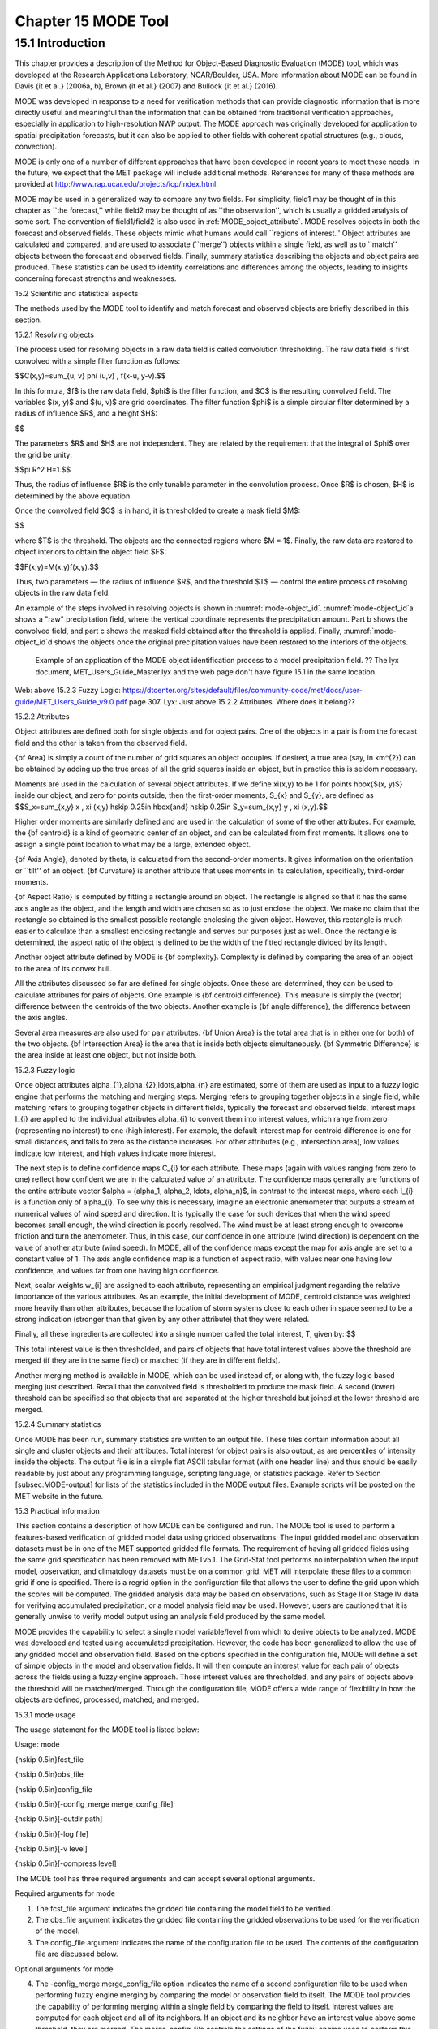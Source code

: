 .. _mode:

Chapter 15 MODE Tool
====================

15.1 Introduction
_________________

This chapter provides a description of the Method for Object-Based Diagnostic Evaluation (MODE) tool, which was developed at the Research Applications Laboratory, NCAR/Boulder, USA. More information about MODE can be found in Davis {\it et al.} (2006a, b), Brown {\it et al.} (2007) and Bullock {\it et al.} (2016). 

MODE was developed in response to a need for verification methods that can provide diagnostic information that is more directly useful and meaningful than the information that can be obtained from traditional verification approaches, especially in application to high-resolution NWP output. The MODE approach was originally developed for application to spatial precipitation forecasts, but it can also be applied to other fields with coherent spatial structures (e.g., clouds, convection).

MODE is only one of a number of different approaches that have been developed in recent years to meet these needs. In the future, we expect that the MET package will include additional methods. References for many of these methods are provided at http://www.rap.ucar.edu/projects/icp/index.html.

MODE may be used in a generalized way to compare any two fields. For simplicity, field1 may be thought of in this chapter as ``the forecast,'' while field2 may be thought of as ``the observation'', which is usually a gridded analysis of some sort. The convention of field1/field2 is also used in :ref:`MODE_object_attribute`. MODE resolves objects in both the forecast and observed fields. These objects mimic what humans would call ``regions of interest.'' Object attributes are calculated and compared, and are used to associate (``merge'') objects within a single field, as well as to ``match'' objects between the forecast and observed fields. Finally, summary statistics describing the objects and object pairs are produced. These statistics can be used to identify correlations and differences among the objects, leading to insights concerning forecast strengths and weaknesses.

15.2 Scientific and statistical aspects

The methods used by the MODE tool to identify and match forecast and observed objects are briefly described in this section. 

15.2.1 Resolving objects

The process used for resolving objects in a raw data field is called convolution thresholding. The raw data field is first convolved with a simple filter function as follows:

$$C(x,y)=\sum_{u, v} \phi (u,v) \, f(x-u, y-v).$$

In this formula, $f$ is the raw data field, $\phi$ is the filter function, and $C$ is the resulting convolved field. The variables $(x, y)$ and $(u, v)$ are grid coordinates. The filter function $\phi$ is a simple circular filter determined by a radius of influence $R$, and a height $H$:

$$

The parameters $R$ and $H$ are not independent. They are related by the requirement that the integral of $\phi$ over the grid be unity: 

$$\pi R^2 H=1.$$

Thus, the radius of influence $R$ is the only tunable parameter in the convolution process. Once $R$ is chosen, $H$ is determined by the above equation.

Once the convolved field $C$ is in hand, it is thresholded to create a mask field $M$:

$$

where $T$ is the threshold. The objects are the connected regions where $M = 1$. Finally, the raw data are restored to object interiors to obtain the object field $F$:

$$F(x,y)=M(x,y)f(x,y).$$

Thus, two parameters — the radius of influence $R$, and the threshold $T$ — control the entire process of resolving objects in the raw data field.

An example of the steps involved in resolving objects is shown in :numref:`mode-object_id`. :numref:`mode-object_id`a shows a "raw" precipitation field, where the vertical coordinate represents the precipitation amount. Part b shows the convolved field, and part c shows the masked field obtained after the threshold is applied. Finally, :numref:`mode-object_id`d shows the objects once the original precipitation values have been restored to the interiors of the objects.

.. _mode-object_id

.. figure:: figure/mode-object_id.png

   Example of an application of the MODE object identification process to a model precipitation field.  ?? The lyx document, MET_Users_Guide_Master.lyx and the web page don't have figure 15.1 in the same location.
Web: above 15.2.3 Fuzzy Logic: https://dtcenter.org/sites/default/files/community-code/met/docs/user-guide/MET_Users_Guide_v9.0.pdf page 307.
Lyx: Just above 15.2.2 Attributes.  Where does it belong??


15.2.2 Attributes

Object attributes are defined both for single objects and for object pairs. One of the objects in a pair is from the forecast field and the other is taken from the observed field. 

{\bf Area} is simply a count of the number of grid squares an object occupies. If desired, a true area (say, in km^{2}) can be obtained by adding up the true areas of all the grid squares inside an object, but in practice this is seldom necessary.

Moments are used in the calculation of several object attributes. If we define \xi(x,y) to be 1 for points \hbox{$(x, y)$} inside our object, and zero for points outside, then the first-order moments, S_{x} and S_{y}, are defined as $$S_x=\sum_{x,y} x \, \xi (x,y) \hskip 0.25in \hbox{and} \hskip 0.25in S_y=\sum_{x,y} y \, \xi (x,y).$$

Higher order moments are similarly defined and are used in the calculation of some of the other attributes. For example, the {\bf centroid} is a kind of geometric center of an object, and can be calculated from first moments. It allows one to assign a single point location to what may be a large, extended object. 

{\bf Axis Angle}, denoted by \theta, is calculated from the second-order moments. It gives information on the orientation or ``tilt'' of an object. {\bf Curvature} is another attribute that uses moments in its calculation, specifically, third-order moments.

{\bf Aspect Ratio} is computed by fitting a rectangle around an object. The rectangle is aligned so that it has the same axis angle as the object, and the length and width are chosen so as to just enclose the object. We make no claim that the rectangle so obtained is the smallest possible rectangle enclosing the given object. However, this rectangle is much easier to calculate than a smallest enclosing rectangle and serves our purposes just as well. Once the rectangle is determined, the aspect ratio of the object is defined to be the width of the fitted rectangle divided by its length.

Another object attribute defined by MODE is {\bf complexity}. Complexity is defined by comparing the area of an object to the area of its convex hull.

All the attributes discussed so far are defined for single objects. Once these are determined, they can be used to calculate attributes for pairs of objects. One example is {\bf centroid difference}. This measure is simply the (vector) difference between the centroids of the two objects. Another example is {\bf angle difference}, the difference between the axis angles.

Several area measures are also used for pair attributes. {\bf Union Area} is the total area that is in either one (or both) of the two objects. {\bf Intersection Area} is the area that is inside both objects simultaneously. {\bf Symmetric Difference} is the area inside at least one object, but not inside both.

15.2.3 Fuzzy logic

Once object attributes \alpha_{1},\alpha_{2},\ldots,\alpha_{n} are estimated, some of them are used as input to a fuzzy logic engine that performs the matching and merging steps. Merging refers to grouping together objects in a single field, while matching refers to grouping together objects in different fields, typically the forecast and observed fields. Interest maps I_{i} are applied to the individual attributes \alpha_{i} to convert them into interest values, which range from zero (representing no interest) to one (high interest). For example, the default interest map for centroid difference is one for small distances, and falls to zero as the distance increases. For other attributes (e.g., intersection area), low values indicate low interest, and high values indicate more interest.

The next step is to define confidence maps C_{i} for each attribute. These maps (again with values ranging from zero to one) reflect how confident we are in the calculated value of an attribute. The confidence maps generally are functions of the entire attribute vector $\alpha = (\alpha_1, \alpha_2, \ldots, \alpha_n)$, in contrast to the interest maps, where each I_{i} is a function only of \alpha_{i}. To see why this is necessary, imagine an electronic anemometer that outputs a stream of numerical values of wind speed and direction. It is typically the case for such devices that when the wind speed becomes small enough, the wind direction is poorly resolved. The wind must be at least strong enough to overcome friction and turn the anemometer. Thus, in this case, our confidence in one attribute (wind direction) is dependent on the value of another attribute (wind speed). In MODE, all of the confidence maps except the map for axis angle are set to a constant value of 1. The axis angle confidence map is a function of aspect ratio, with values near one having low confidence, and values far from one having high confidence.

Next, scalar weights w_{i} are assigned to each attribute, representing an empirical judgment regarding the relative importance of the various attributes. As an example, the initial development of MODE, centroid distance was weighted more heavily than other attributes, because the location of storm systems close to each other in space seemed to be a strong indication (stronger than that given by any other attribute) that they were related.

Finally, all these ingredients are collected into a single number called the total interest, T, given by: $$

This total interest value is then thresholded, and pairs of objects that have total interest values above the threshold are merged (if they are in the same field) or matched (if they are in different fields).

Another merging method is available in MODE, which can be used instead of, or along with, the fuzzy logic based merging just described. Recall that the convolved field is thresholded to produce the mask field. A second (lower) threshold can be specified so that objects that are separated at the higher threshold but joined at the lower threshold are merged.

15.2.4 Summary statistics

Once MODE has been run, summary statistics are written to an output file. These files contain information about all single and cluster objects and their attributes. Total interest for object pairs is also output, as are percentiles of intensity inside the objects. The output file is in a simple flat ASCII tabular format (with one header line) and thus should be easily readable by just about any programming language, scripting language, or statistics package. Refer to Section [subsec:MODE-output] for lists of the statistics included in the MODE output files. Example scripts will be posted on the MET website in the future.

15.3 Practical information

This section contains a description of how MODE can be configured and run. The MODE tool is used to perform a features-based verification of gridded model data using gridded observations. The input gridded model and observation datasets must be in one of the MET supported gridded file formats. The requirement of having all gridded fields using the same grid specification has been removed with METv5.1. The Grid-Stat tool performs no interpolation when the input model, observation, and climatology datasets must be on a common grid. MET will interpolate these files to a common grid if one is specified. There is a regrid option in the configuration file that allows the user to define the grid upon which the scores will be computed. The gridded analysis data may be based on observations, such as Stage II or Stage IV data for verifying accumulated precipitation, or a model analysis field may be used. However, users are cautioned that it is generally unwise to verify model output using an analysis field produced by the same model.

MODE provides the capability to select a single model variable/level from which to derive objects to be analyzed. MODE was developed and tested using accumulated precipitation. However, the code has been generalized to allow the use of any gridded model and observation field. Based on the options specified in the configuration file, MODE will define a set of simple objects in the model and observation fields. It will then compute an interest value for each pair of objects across the fields using a fuzzy engine approach. Those interest values are thresholded, and any pairs of objects above the threshold will be matched/merged. Through the configuration file, MODE offers a wide range of flexibility in how the objects are defined, processed, matched, and merged.

15.3.1 mode usage

The usage statement for the MODE tool is listed below:

Usage: mode

{\hskip 0.5in}fcst_file

{\hskip 0.5in}obs_file

{\hskip 0.5in}config_file

{\hskip 0.5in}[-config_merge merge_config_file]

{\hskip 0.5in}[-outdir path]

{\hskip 0.5in}[-log file]

{\hskip 0.5in}[-v level]

{\hskip 0.5in}[-compress level]

The MODE tool has three required arguments and can accept several optional arguments.

Required arguments for mode

1. The fcst_file argument indicates the gridded file containing the model field to be verified.

2. The obs_file argument indicates the gridded file containing the gridded observations to be used for the verification of the model.

3. The config_file argument indicates the name of the configuration file to be used. The contents of the configuration file are discussed below.

Optional arguments for mode

4. The -config_merge merge_config_file option indicates the name of a second configuration file to be used when performing fuzzy engine merging by comparing the model or observation field to itself. The MODE tool provides the capability of performing merging within a single field by comparing the field to itself. Interest values are computed for each object and all of its neighbors. If an object and its neighbor have an interest value above some threshold, they are merged. The merge_config_file controls the settings of the fuzzy engine used to perform this merging step. If a merge_config_file is not provided, the configuration specified by the config_file in the previous argument will be used.

5. The -outdir path option indicates the directory where output files should be written.

6. The -log file option directs output and errors to the specified log file. All messages will be written to that file as well as standard out and error. Thus, users can save the messages without having to redirect the output on the command line. The default behavior is no log file. 

7. The -v level option indicates the desired level of verbosity. The contents of ``level'' will override the default setting of 2. Setting the verbosity to 0 will make the tool run with no log messages, while increasing the verbosity above 1 will increase the amount of logging.

8. The -compress level option indicates the desired level of compression (deflate level) for NetCDF variables. The valid level is between 0 and 9. The value of “level” will override the default setting of 0 from the configuration file or the environment variable MET_NC_COMPRESS. Setting the compression level to 0 will make no compression for the NetCDF output. Lower number is for fast compression and higher number is for better compression.

An example of the MODE calling sequence is listed below:

Example 1:

mode sample_fcst.grb \

sample_obs.grb \

MODEConfig_grb

In Example 1, the MODE tool will verify the model data in the sample_fcst.grb GRIB file using the observations in the sample_obs.grb GRIB file applying the configuration options specified in the MODEConfig_grb file.

A second example of the MODE calling sequence is presented below:

Example 2:

mode sample_fcst.nc \

sample_obs.nc \

MODEConfig_nc

In Example 2, the MODE tool will verify the model data in the sample_fcst.nc NetCDF output of pcp_combine using the observations in the sample_obs.nc NetCDF output of pcp_combine, using the configuration options specified in the MODEConfig_nc file. Since the model and observation files contain only a single field of accumulated precipitation, the MODEConfig_nc file should specify that accumulated precipitation be verified.

15.3.2 mode configuration file

The default configuration file for the MODE tool, MODEConfig_default, can be found in the installed share/met/config directory. Another version of the configuration file is provided in scripts/config. We encourage users to make a copy of the configuration files prior to modifying their contents. Descriptions of MODEConfig_default and the required variables for any MODE configuration file are also provided below. While the configuration file contains many entries, most users will only need to change a few for their use. Specific options are described in the following subsections.

Note that environment variables may be used when editing configuration files, as described in Section [subsec:pb2nc-configuration-file] for the PB2NC tool.



model          = "WRF";

desc           = "NA";

obtype         = "ANALYS";

regrid         = { ... }

met_data_dir   = "MET_BASE";

output_prefix  = "";

version        = "VN.N";

The configuration options listed above are common to many MET tools and are described in Section [subsec:IO_General-MET-Config-Options].



grid_res = 4;

The grid_res entry is the nominal spacing for each grid square in kilometers. This entry is not used directly in the code, but subsequent entries in the configuration file are defined in terms of it. Therefore, setting this appropriately will help ensure that appropriate default values are used for these entries.



quilt = FALSE;

The quilt entry indicates whether all permutations of convolution radii and thresholds should be run.

• If FALSE, the number of forecast and observation convolution radii and thresholds must all match. One configuration of MODE will be run for each group of settings in those lists.

• If TRUE, the number of forecast and observation convolution radii must match and the number of forecast and observation convolution thresholds must match. For N radii and M thresholds, NxM configurations of MODE will be run.



fcst = {

   field = {

      name = "APCP";

      level = "A03";

   }

   censor_thresh      = [];

   censor_val         = [];

   conv_radius        = 60.0/grid_res; // in grid squares

   conv_thresh        = >=5.0;

   vld_thresh         = 0.5;

   filter_attr_name   = [];

   filter_attr_thresh = [];

   merge_thresh       = >=1.25;

   merge_flag         = THRESH;

}

obs = fcst; 

The field entries in the forecast and observation dictionaries specify the model and observation variables and level to be compared. See a more complete description of them in Section [subsec:IO_General-MET-Config-Options]. In the above example, the forecast settings are copied into the observation dictionary using obs = fcst;.

The censor_thresh and censor_val entries are used to censor the raw data as described in Section [subsec:IO_General-MET-Config-Options]. Their functionality replaces the raw_thresh entry, which is deprecated in met-6.1. Prior to defining objects, it is recommended that the raw fields should be made to look similar to each other. For example, if the model only predicts values for a variable above some threshold, the observations should be thresholded at that same level. The censor thresholds can be specified using symbols. By default, no censor thresholding is applied.

The conv_radius entry defines the radius of the circular convolution applied to smooth the raw fields. The radii are specified in terms of grid units. The default convolution radii are defined in terms of the previously defined grid_res entry. Multiple convolution radii may be specified as an array (e.g. conv_radius = [ 5, 10, 15 ];).

The conv_thresh entry specifies the threshold values to be applied to the convolved field to define objects. By default, objects are defined using a convolution threshold of 5.0. Multiple convolution thresholds may be specified as an array (e.g. conv_thresh = [ >=5.0, >=10.0, >=15.0 ];).

Multiple convolution radii and thresholds and processed using the logic defined by the quilt entry.

The vld_thresh entry must be set between 0 and 1. When performing the circular convolution step if the proportion of bad data values in the convolution area is greater than or equal to this threshold, the resulting convolved value will be bad data. If the proportion is less than this threshold, the convolution will be performed on only the valid data. By default, the vld_thresh is set to 0.5.

The filter_attr_name and filter_attr_thresh entries are arrays of the same length which specify object filtering criteria. By default, no object filtering criteria is defined.

The filter_attr_name entry is an array of strings specifying the MODE output header column names for the object attributes of interest, such as AREA, LENGTH, WIDTH, and INTENSITY_50. In addition, ASPECT_RATIO specifies the aspect ratio (width/length), INTENSITY_101 specifies the mean intensity value, and INTENSITY_102 specifies the sum of the intensity values.

The filter_attr_thresh entry is an array of thresholds for these object attributes. Any simple objects not meeting all of the filtering criteria are discarded.

Note that the area_thresh and inten_perc_thresh entries from earlier versions of MODE are replaced by these options and are now deprecated. 

The merge_thresh entry is used to define larger objects for use in merging the original objects. It defines the threshold value used in the double thresholding merging technique. Note that in order to use this merging technique, it must be requested for both the forecast and observation fields. These thresholds should be chosen to define larger objects that fully contain the originally defined objects. For example, for objects defined as >=5.0, a merge threshold of >=2.5 will define larger objects that fully contain the original objects. Any two original objects contained within the same larger object will be merged. By default, the merge thresholds are set to be greater than or equal to 1.25. Multiple merge thresholds may be specified as an array (e.g. merge_thresh = [ >=1.0, >=2.0, >=3.0 ];). The number of merge_thresh entries must match the number of conv_thresh entries.

The merge_flag entry controls what type of merging techniques will be applied to the objects defined in each field. 

• NONE indicates that no merging should be applied. 

• THRESH indicates that the double thresholding merging technique should be applied. 

• ENGINE indicates that objects in each field should be merged by comparing the objects to themselves using a fuzzy engine approach. 

• BOTH indicates that both techniques should be used. 

By default, the double thresholding merging technique is applied.



mask_missing_flag = NONE;

The mask_missing_flag entry specifies how missing data in the raw model and observation fields will be treated. 

• NONE indicates no additional processing is to be done. 

• FCST indicates missing data in the observation field should be used to mask the forecast field. 

• OBS indicates missing data in the forecast field should be used to mask the observation field. 

• BOTH indicates masking should be performed in both directions (i.e., mask the forecast field with the observation field and vice-versa).

Prior to defining objects, it is recommended that the raw fields be made to look similar to each other by assigning a value of BOTH to this parameter. However, by default no masking is performed.



match_flag = MERGE_BOTH;

The match_flag entry controls how matching will be performed when comparing objects from the forecast field to objects from the observation field. An interest value is computed for each possible pair of forecast/observation objects. The interest values are then thresholded to define which objects match. If two objects in one field happen to match the same object in the other field, then those two objects could be merged. The match_flag entry controls what type of merging is allowed in this context. 

• NONE indicates that no matching should be performed between the fields at all. 

• MERGE_BOTH indicates that additional merging is allowed in both fields. 

• MERGE_FCST indicates that additional merging is allowed only in the forecast field. 

• NO_MERGE indicates that no additional merging is allowed in either field, meaning that each object will match at most one object in the other field. 

By default, additional merging is allowed in both fields.



max_centroid_dist = 800/grid_res;

Computing the attributes for all possible pairs of objects can take some time depending on the numbers of objects. The max_centroid_dist entry is used to specify how far apart objects should be in order to conclude that they have no chance of matching. No pairwise attributes are computed for pairs of objects whose centroids are farther away than this distance, defined in terms of grid units. Setting this entry to a reasonable value will improve the execution time of the MODE tool. By default, the maximum centroid distance is defined in terms of the previously defined grid_res entry.



mask = {

   grid = "";

   grid_flag = NONE; // Apply to NONE, FCST, OBS, or BOTH

   poly = "";

   poly_flag = NONE; // Apply to NONE, FCST, OBS, or BOTH

}

Defining a grid and poly masking region is described in Section [subsec:IO_General-MET-Config-Options]. Applying a masking region when running MODE sets all grid points falling outside of that region to missing data, effectively limiting the area of which objects should be defined.

The grid_flag and poly_flag entries specify how the grid and polyline masking should be applied:

• NONE indicates that the masking grid should not be applied. 

• FCST indicates that the masking grid should be applied to the forecast field. 

• OBS indicates that the masking grid should be applied to the observation field. 

• BOTH indicates that the masking grid should be applied to both fields. 

By default, no masking grid or polyline is applied.



weight = {

   centroid_dist    = 2.0;

   boundary_dist    = 4.0;

   convex_hull_dist = 0.0;

   angle_diff       = 1.0;

   aspect_diff      = 0.0;

   area_ratio       = 1.0;

   int_area_ratio   = 2.0;

   curvature_ratio  = 0.0;

   complexity_ratio = 0.0;

   inten_perc_ratio = 0.0;

   inten_perc_value = 50;

} 

The weight entries listed above control how much weight is assigned to each pairwise attribute when computing a total interest value for object pairs. The weights listed above correspond to the centroid distance between the objects, the boundary distance (or minimum distance), the convex hull distance (or minimum distance between the convex hulls of the objects), the orientation angle difference, the aspect ratio difference, the object area ratio (minimum area divided by maximum area), the intersection divided by the minimum object area ratio, the curvature ratio, the complexity ratio, and the intensity ratio. The weights need not sum to any particular value. When the total interest value is computed, the weighted sum is normalized by the sum of the weights listed above.

The inten_perc_value entry corresponds to the inten_perc_ratio. The inten_perc_value should be set between 0 and 102 to define which percentile of intensity should be compared for pairs of objects. 101 and 102 specify the intensity mean and sum, respectively. By default, the 50th percentile, or median value, is chosen.



interest_function = {

   centroid_dist      = ( ... );

   boundary_dist      = ( ... );

   convex_hull_dist   = ( ... );

   angle_diff         = ( ... );

   aspect_diff        = ( ... );

   corner             = 0.8;

   ratio_if           = ( ( 0.0, 0.0 ) ( corner, 1.0 ) ( 1.0, 1.0 ) );

   area_ratio         = ratio_if;

   int_area_ratio     = ( ... );

   curvature_ratio    = ratio_if;

   complexity_ratio   = ratio_if;

   inten_perc_ratio   = ratio_if;

}

The set of interest function entries listed above define which values are of interest for each pairwise attribute measured. The interest functions may be defined as a piecewise linear function or as an algebraic expression. A piecewise linear function is defined by specifying the corner points of its graph. An algebraic function may be defined in terms of several built-in mathematical functions. See Section [sec:MODE_A-Scientific-and-statistical]for how interest values are used by the fuzzy logic engine. By default, many of these functions are defined in terms of the previously defined grid_res entry.



total_interest_thresh = 0.7;

The total_interest_thresh entry should be set between 0 and 1. This threshold is applied to the total interest values computed for each pair of objects. Object pairs that have an interest value that is above this threshold will be matched, while those with an interest value that is below this threshold will remain unmatched. Increasing the threshold will decrease the number of matches while decreasing the threshold will increase the number of matches. By default, the total interest threshold is set to 0.7.



print_interest_thresh = 0.0;

The print_interest_thresh entry determines which pairs of object attributes will be written to the output object attribute ASCII file. The user may choose to set the print_interest_thresh to the same value as the total_interest_thresh, meaning that only object pairs that actually match are written to the output file. By default, the print interest threshold is set to zero, meaning that all object pair attributes will be written as long as the distance between the object centroids is less than the max_centroid_dist entry.



fcst_raw_plot = {

   color_table = "MET_BASE/colortables/met_default.ctable";

   plot_min = 0.0;

   plot_max = 0.0;

   colorbar_spacing = 1;

}

obs_raw_plot = {

   color_table = "MET_BASE/colortables/met_default.ctable";

   plot_min = 0.0;

   plot_max = 0.0;

   colorbar_spacing = 1;

}

object_plot = {

   color_table = "MET_BASE/colortables/mode_obj.ctable";

}

Specifying dictionaries to define the color_table, plot_min, and plot_max entries are described in Section [subsec:IO_General-MET-Config-Options].

The MODE tool generates a color bar to represent the contents of the colortable that was used to plot a field of data. The number of entries in the color bar matches the number of entries in the color table. The values defined for each color in the color table are also plotted next to the color bar. The colorbar_spacing entry is used to define the frequency with which the color table values should be plotted. Setting this entry to 1, as shown above, indicates that every color table value should be plotted. Setting it to an integer, n > 1, indicates that only every n-th color table value should be plotted.



plot_valid_flag = FALSE;

When applied, the plot_valid_flag entry indicates that only the region containing valid data after masking is applied should be plotted. 

• FALSE indicates the entire domain should be plotted.

• TRUE indicates only the region containing valid data after masking should be plotted.

The default value of this flag is FALSE.



plot_gcarc_flag = FALSE;

When applied, the plot_gcarc_flag entry indicates that the edges of polylines should be plotted using great circle arcs as opposed to straight lines in the grid. The default value of this flag is FALSE.



ps_plot_flag  = TRUE;

ct_stats_flag = TRUE;

These flags can be set to TRUE or FALSE to produce additional output, in the form of PostScript plots and contingency table counts and statistics, respectively.



nc_pairs_flag = {

   latlon     = TRUE;

   raw        = TRUE;

   object_raw = TRUE;

   object_id  = TRUE;

   cluster_id = TRUE;

   polylines  = TRUE;

}

Each component of the pairs information in the NetCDF file can be turned on or off. The old syntax is still supported: TRUE means accept the defaults, FALSE means no NetCDF output is generated. NetCDF output can also be turned off by setting all the individual dictionary flags to false.



shift_right = 0;

When MODE is run on global grids, this parameter specifies how many grid squares to shift the grid to the right. MODE does not currently connect objects from one side of a global grid to the other, potentially causing objects straddling the ``cut'' longitude to be separated into two objects. Shifting the grid by integer number of grid units enables the user to control where that longitude cut line occurs.

15.3.3 mode output

MODE produces output in ASCII, NetCDF, and PostScript formats.

ASCII output

The MODE tool creates two ASCII output files. The first ASCII file contains contingency table counts and statistics for comparing the forecast and observation fields. This file consists of 4 lines. The first is a header line containing column names. The second line contains data comparing the two raw fields after any masking of bad data or based on a grid or lat/lon polygon has been applied. The third contains data comparing the two fields after any raw thresholds have been applied. The fourth, and last, line contains data comparing the derived object fields scored using traditional measures.

.. _CTS_output:

.. list-table:: Table 15.1 Format of MODE CTS output file.
  :widths: auto
  :header-rows: 2

  * - 
    - 
    - MODE ASCII CONTINGENCY TABLE OUTPUT FORMAT
  * - Column Number
    - MODE CTS Column Name
    - Description
  * - 1
    - VERSION
    - Version number
  * - 2
    - MODEL
    - User provided text string designating model name
  * - 3
    - N_VALID
    - Number of valid data points
  * - 4
    - GRID_RES
    - User provided nominal grid resolution
  * - 5
    - DESC
    - User provided text string describing the verification task
  * - 6
    - FCST_LEAD
    - Forecast lead time in HHMMSS format
  * - 7
    - FCST_VALID
    - Forecast valid start time in YYYYMMDD_HHMMSS format
  * - 8
    - FCST_ACCUM
    - Forecast accumulation time in HHMMSS format
  * - 9
    - OBS_LEAD
    - Observation lead time in HHMMSS format; when field2 is actually an observation, this should be "000000"
  * - 10
    - OBS_VALID
    - Observation valid start time in YYYYMMDD_HHMMSS format
  * - 11
    - OBS_ACCUM
    - Observation accumulation time in HHMMSS format
  * - 12
    - FCST_RAD
    - Forecast convolution radius in grid squares
  * - 13
    - FCST_THR
    - Forecast convolution threshold
  * - 14
    - OBS_RAD
    - Observation convolution radius in grid squares
  * - 15
    - OBS_THR
    - Observation convolution threshold
  * - 16
    - FCST_VAR
    - Forecast variable
  * - 17
    - FCST_UNITS
    - Units for model variable
  * - 18
    - FCST_LEV
    - Forecast vertical level
  * - 19
    - OBS_VAR
    - Observation variable
  * - 20
    - OBS_UNITS
    - Units for observation variable
  * - 21
    - OBS_LEV
    - Observation vertical level
  * - 22
    - OBTYPE
    - User provided observation type
  * - 23
    - FIELD
    - Field type for this line:* RAW for the raw input fields * OBJECT for the resolved object fields
  * - 24
    - TOTAL
    - Total number of matched pairs
  * - 25
    - FY_OY
    - Number of forecast yes and observation yes
  * - 26
    - FY_ON
    - Number of forecast yes and observation no
  * - 27
    - FN_OY
    - Number of forecast no and observation yes
  * - 28
    - FN_ON
    - Number of forecast no and observation no
  * - 29
    - BASER
    - Base rate
  * - 30
    - FMEAN
    - Forecast mean
  * - 31
    - ACC
    - Accuracy
  * - 32
    - FBIAS
    - Frequency Bias
  * - 33
    - PODY
    - Probability of detecting yes
  * - 34
    - PODN
    - Probability of detecting no
  * - 35
    - POFD
    - Probability of false detection
  * - 36
    - FAR
    - False alarm ratio
  * - 37
    - CSI
    - Critical Success Index
  * - 38
    - GSS
    - Gilbert Skill Score
  * - 39
    - HK
    - Hanssen-Kuipers Discriminant
  * - 40
    - HSS
    - Heidke Skill Score
  * - 41
    - ODDS
    - Odds Ratio

This first file uses the following naming convention:  ?? missing code

$$where {\tt PREFIX} indicates the user-defined output prefix, {\tt FCST\_VAR\_LVL} is the forecast variable and vertical level being used, {\tt OBS\_VAR\_LVL} is the observation variable and vertical level being used, {\tt HHMMSSL} indicates the forecast lead time, {\tt YYYYMMDD\_HHMMSSV} indicates the forecast valid time, and {\tt HHMMSSA} indicates the accumulation period. The {\tt cts} string stands for contingency table statistics. The generation of this file can be disabled using the {\tt ct\_stats\_flag} option in the configuration file. This CTS output file differs somewhat from the CTS output of the Point-Stat and Grid-Stat tools. The columns of this output file are summarized in :ref:`CTS_output`.

The second ASCII file the MODE tool generates contains all of the attributes for simple objects, the merged cluster objects, and pairs of objects. Each line in this file contains the same number of columns, though those columns not applicable to a given line contain fill data. The first row of every MODE object attribute file is a header containing the column names. The number of lines in this file depends on the number of objects defined. This file contains lines of 6 types that are indicated by the contents of the OBJECT_ID column. The OBJECT_ID can take the following 6 forms: FNN, ONN, FNNN_ONNN, CFNNN, CONNN, CFNNN_CONNN. In each case, NNN is a three-digit number indicating the object index. While all lines have the first 18 header columns in common, these 6 forms for OBJECT_ID can be divided into two types - one for single objects and one for pairs of objects. The single object lines (FNN, ONN, CFNNN, and CONNN) contain valid data in columns 19–39 and fill data in columns 40–51. The object pair lines (FNNN_ONNN and CFNNN_CONNN) contain valid data in columns 40–51 and fill data in columns 19–39. These object identifiers are described in :ref:`MODE_object_attribute`. 


.. role:: raw-html(raw)
   :format: html

.. _MODE_object_attribute:
	    
.. list-table:: Table 15.2 Object identifier descriptions for MODE object attribute output file.
  :widths: auto
  :header-rows: 2

  * - 
    - 
    - mode ASCII OBJECT IDENTIFIER DESCRIPTIONS
  * - Object identifier (object_id)
    - Valid Data Columns
    - Description of valid data
  * - FNNN, ONNN
    - 1-18,19-39
    - Attributes for simple forecast, observation objects
  * - FNNN\_ :raw-html:`<br />`   ONNN
    - 1-18, 40-51
    - Attributes for pairs of simple forecast and observation objects
  * - CFNNN, CONNN
    - 1-18,19-39
    - Attributes for merged cluster objects in forecast, observation fields
  * - CFNNN\_ :raw-html:`<br />` CONNN
    - 1-18, 40-51
    - Attributes for pairs of forecast and observation cluster objects

**A note on terminology:** a cluster (referred to as "composite" in earlier versions) object need not necessarily consist of more than one simple object. A cluster object is by definition any set of one or more objects in one field which match a set of one or more objects in the other field. When a single simple forecast object matches a single simple observation object, they are each considered to be cluster objects as well.

The contents of the columns in this ASCII file are summarized in :ref:`MODE_object_attribute_output` and :ref:`MODE_object_attribute_output_part_2`.

.. _MODE_object_attribute_output:

.. list-table:: Table 15.3 Format of MODE object attribute output files.
  :widths: auto
  :header-rows: 2

  * - 
    - 
    - mode ASCII OBJECT ATTRIBUTE OUTPUT FORMAT
  * - Column
    - MODE Column Name
    - Description
  * - 1
    - VERSION
    - Version number
  * - 2
    - MODEL
    - User provided text string designating model name
  * - 3
    - N_VALID
    - Number of valid data points
  * - 4
    - GRID_RES
    - User provided nominal grid resolution
  * - 5
    - DESC
    - User provided text string describing the verification task
  * - 6
    - FCST_LEAD
    - Forecast lead time in HHMMSS format
  * - 7
    - FCST_VALID
    - Forecast valid start time in YYYYMMDD_HHMMSS format
  * - 8
    - FCST_ACCUM
    - Forecast accumulation time in HHMMSS format
  * - 9
    - OBS_LEAD
    - Observation lead time in HHMMSS format; when field2 is actually an observation, this should be "000000"
  * - 10
    - OBS_VALID
    - Observation valid start time in YYYYMMDD_HHMMSS format
  * - 11
    - OBS_ACCUM
    - Observation accumulation time in HHMMSS format
  * - 12
    - FCST_RAD
    - Forecast convolution radius in grid squares
  * - 13
    - FCST_THR
    - Forecast convolution threshold
  * - 14
    - OBS_RAD
    - Observation convolution radius in grid squares
  * - 15
    - OBS_THR
    - Observation convolution threshold
  * - 16
    - FCST_VAR
    - Forecast variable
  * - 17
    - FCST_UNITS
    - Units for forecast variable
  * - 18
    - FCST_LEV
    - Forecast vertical level
  * - 19
    - OBS_VAR
    - Observation variable
  * - 20
    - OBS_UNITS
    - Units for observation variable
  * - 21
    - OBS_LEV
    - Observation vertical level
  * - 22
    - OBTYPE
    - User provided observation type
  * - 23
    - OBJECT_ID
    - Object numbered from 1 to the number of objects in each field
  * - 24
    - OBJECT_CAT
    - Object category indicating to which cluster object it belongs
  * - 25-26
    - CENTROID_X, _Y
    - Location of the centroid (in grid units)
  * - 27-28
    - CENTROID_LAT, _LON
    - Location of the centroid (in lat/lon degrees)
  * - 29
    - AXIS_ANG
    - Object axis angle (in degrees)
  * - 30
    - LENGTH
    - Length of the enclosing rectangle (in grid units)
  * - 31
    - WIDTH
    - Width of the enclosing rectangle (in grid units)
  * - 32
    - AREA
    - Object area (in grid squares)
  * - 33
    - AREA_THRESH
    - Area of the object containing data values in the raw field that meet the object definition threshold criteria (in grid squares)
  * - 34
    - CURVATURE
    - Radius of curvature of the object defined in terms of third order moments (in grid units)
  * - 35-36
    - CURVATURE_X, _Y
    - Center of curvature (in grid coordinates)
  * - 37
    - COMPLEXITY
    - Ratio of the difference between the area of an object and the area of its convex hull divided by the area of the complex hull (unitless)
  * - 38-42
    - INTENSITY_10, _25, _50, _75, _90
    - 10th, 25th, 50th, 75th, and 90th percentiles of intensity of the raw field within the object (various units)
  * - 43
    - INTENSITY_NN
    - The percentile of intensity chosen for use in the PERCENTILE_INTENSITY_RATIO column (variable units)

      
.. _MODE_object_attribute_output_part_2:

.. role:: raw-html(raw)
   :format: html

.. list-table:: Table 15.4 Format of MODE object attribute output files continued.
  :widths: auto
  :header-rows: 2

  * - 
    - 
    - mode ASCII OBJECT ATTRIBUTE OUTPUT FORMAT
  * - Column
    - MODE Column Name
    - Description
  * - 44
    - INTENSITY_SUM
    - Sum of the intensities of the raw field within the object (variable units)
  * - 45
    - CENTROID_DIST
    - Distance between two objects centroids (in grid units)
  * - 46
    - BOUNDARY_DIST
    - Minimum distance between the boundaries of two objects (in grid units)
  * - 47
    - CONVEX_HULL :raw-html:`<br />` \_DIST
    - Minimum distance between the convex hulls of two objects (in grid units)
  * - 48
    - ANGLE_DIFF
    - Difference between the axis angles of two objects (in degrees)
  * - 49
    - ASPECT_DIFF
    - Absolute value of the difference between the aspect ratios of two objects (unitless)
  * - 50
    - AREA_RATIO
    - Ratio of the areas of two objects defined as the lesser of the two divided by the greater of the two (unitless)
  * - 51
    - INTERSECTION :raw-html:`<br />` \_AREA
    - Intersection area of two objects (in grid squares)
  * - 52
    - UNION_AREA
    - Union area of two objects (in grid squares)
  * - 53
    - SYMMETRIC_DIFF
    - Symmetric difference of two objects (in grid squares)
  * - 54
    - INTERSECTION :raw-html:`<br />`  \_OVER_AREA
    - Ratio of intersection area to the lesser of the forecast and observation object areas (unitless)
  * - 55
    - CURVATURE :raw-html:`<br />` \_RATIO
    - Ratio of the curvature of two objects defined as the lesser of the two divided by the greater of the two (unitless)
  * - 56
    - COMPLEXITY :raw-html:`<br />` \_RATIO
    - Ratio of complexities of two objects defined as the lesser of the forecast complexity divided by the observation complexity or its reciprocal (unitless)
  * - 57
    - PERCENTILE :raw-html:`<br />` \_INTENSITY :raw-html:`<br />` \_RATIO
    - Ratio of the nth percentile (INTENSITY_NN column) of intensity of the two objects defined as the lesser of the forecast intensity divided by the observation intensity or its reciprocal (unitless)
  * - 58
    - INTEREST
    - Total interest value computed for a pair of simple objects (unitless)

NetCDF Output

The MODE tool creates a NetCDF output file containing the object fields that are defined. The NetCDF file contains gridded fields including indices for the simple forecast objects, indices for the simple observation objects, indices for the matched cluster forecast objects, and indices for the matched cluster observation objects. The NetCDF file also contains lat/lon and x/y data for the vertices of the polygons for the boundaries of the simple forecast and observation objects. The generation of this file can be disabled using the nc_pairs_flag configuration file option.

The dimensions and variables included in the mode NetCDF files are described in :ref:`NetCDF_dimensions_for_MODE_output`, :ref:`Variables_contained_in_MODE_NetCDF_output` and :ref:`Variables_contained_in_MODE_NetCDF_output_part_2`.  ?? should Variables_contained_in_MODE_NetCDF_output_part_3 be referenced too?

.. _NetCDF_dimensions_for_MODE_output:

.. list-table:: Table 15.5 NetCDF dimensions for MODE output.
  :widths: auto
  :header-rows: 2

  * - 
    - mode NETCDF DIMENSIONS
  * - NetCDF Dimension
    - Description
  * - lat
    - Dimension of the latitude (i.e. Number of grid points in the North-South direction)
  * - lon
    - Dimension of the longitude (i.e. Number of grid points in the East-West direction)
  * - fcst_thresh_length
    - Number of thresholds applied to the forecast
  * - obs_thresh_length
    - Number of thresholds applied to the observations
  * - fcst_simp
    - Number of simple forecast objects
  * - fcst_simp_bdy
    - Number of points used to define the boundaries of all of the simple forecast objects
  * - fcst_simp_hull
    - Number of points used to define the hull of all of the simple forecast objects
  * - obs_simp
    - Number of simple observation objects
  * - obs_simp_bdy
    - Number of points used to define the boundaries of all of the simple observation objects
  * - obs_simp_hull
    - Number of points used to define the hull of all of the simple observation objects
  * - fcst_clus
    - Number of forecast clusters
  * - fcst_clus_hull
    - Number of points used to define the hull of all of the cluster forecast objects
  * - obs_clus
    - Number of observed clusters
  * - obs_clus_hull
    - Number of points used to define the hull of all of the cluster observation objects


.. _Variables_contained_in_MODE_NetCDF_output:

.. role:: raw-html(raw)
   :format: html

.. list-table:: Table 15.6 Variables contained in MODE NetCDF output.
  :widths: auto
  :header-rows: 2

  * - 
    - 
    - mode NETCDF VARIABLES
  * - NetCDF Variable
    - Dimension
    - Description
  * - lat
    - lat, lon
    - Latitude
  * - lon
    - lat, lon
    - Longitude
  * - fcst_raw
    - lat, lon
    - Forecast raw values
  * - fcst_obj_raw
    - lat, lon
    - Forecast Object Raw Values
  * - fcst_obj_id
    - lat, lon
    - Simple forecast object id number for each grid point
  * - fcst_clus_id
    - lat, lon
    - Cluster forecast object id number for each grid point
  * - obs_raw
    - lat, lon
    - Observation Raw Values
  * - obs_obj_raw
    - lat, lon
    - Observation Object Raw Values
  * - obs_obj_id
    - \-
    - Simple observation object id number for each grid point
  * - obs_clus_id
    - \-
    - Cluster observation object id number for each grid point
  * - fcst_conv_radius
    - \-
    - Forecast convolution radius
  * - obs_conv_radius
    - \-
    - Observation convolution radius
  * - fcst_conv :raw-html:`<br />` \_threshold
    - \-
    - Forecast convolution threshold
  * - obs_conv :raw-html:`<br />` \_threshold
    - \-
    - Observation convolution threshold
  * - n_fcst_simp
    - \-
    - Number of simple forecast objects
  * - n_obs_simp
    - \-
    - Number of simple observation objects
  * - n_clus
    -  
    - Number of cluster objects

.. _Variables_contained_in_MODE_NetCDF_output_part_2:

.. role:: raw-html(raw)
   :format: html

.. list-table:: Table 15.7 Variables contained in MODE NetCDF output - Clustered Objects, continued from Table[Variables_contained_in_MODE_NetCDF_output_part_2]
  :widths: auto
  :header-rows: 2

  * - 
    - 
    - mode NETCDF VARIABLES
  * - NetCDF Variable
    - Dimension
    - Description
  * - fcst_simp_bdy :raw-html:`<br />` \_start
    - fcst_simp
    - Forecast Simple Boundary Starting Index
  * - fcst_simp_bdy :raw-html:`<br />` \_npts
    - fcst_simp
    - Number of Forecast Simple Boundary Points
  * - fcst_simp_bdy :raw-html:`<br />` \_lat
    - fcst_simp_bdy
    - Forecast Simple Boundary PoLatitude
  * - fcst_simp_bdy :raw-html:`<br />` \_lon
    - fcst_simp_bdy
    - Forecast Simple Boundary PoLongitude
  * - fcst_simp_bdy_x
    - fcst_simp_bdy
    - Forecast Simple Boundary PoX-Coordinate
  * - fcst_simp_bdy_y
    - fcst_simp_bdy
    - Forecast Simple Boundary PoY-Coordinate
  * - fcst_simp_hull :raw-html:`<br />` \_start
    - fcst_simp
    - Forecast Simple Convex Hull Starting Index
  * - fcst_simp_hull :raw-html:`<br />` \_npts
    - fcst_simp
    - Number of Forecast Simple Convex Hull Points
  * - fcst_simp_hull :raw-html:`<br />` \_lat
    - fcst_simp_hull
    - Forecast Simple Convex Hull Point Latitude
  * - fcst_simp_hull :raw-html:`<br />` \_lon
    - fcst_simp_hull
    - Forecast Simple Convex Hull Point Longitude
  * - fcst_simp_hull_x
    - fcst_simp_hull
    - Forecast Simple Convex Hull Point X-Coordinate
  * - fcst_simp_hull_y
    - fcst_simp_hull
    - Forecast Simple Convex Hull Point Y-Coordinate
  * - obs_simp_bdy :raw-html:`<br />` \_start
    - obs_simp
    - Observation Simple Boundary Starting Index
  * - obs_simp_bdy    \_npts
    - obs_simp
    - Number of Observation Simple Boundary Points
  * - obs_simp_bdy :raw-html:`<br />` \_lat
    - obs_simp_bdy
    - Observation Simple Boundary Point Latitude
  * - obs_simp_bdy :raw-html:`<br />` \_lon
    - obs_simp_bdy
    - Observation Simple Boundary Point Longitude
  * - obs_simp_bdy_x
    - obs_simp_bdy
    - Observation Simple Boundary Point X-Coordinate
  * - obs_simp_bdy_y
    - obs_simp_bdy
    - Observation Simple Boundary Point Y-Coordinate
  * - obs_simp_hull :raw-html:`<br />` \_start
    - obs_simp
    - Observation Simple Convex Hull Starting Index
  * - obs_simp_hull :raw-html:`<br />` \_npts
    - obs_simp
    - Number of Observation Simple Convex Hull Points
  * - obs_simp_hull :raw-html:`<br />` \_lat
    - obs_simp_hull
    - Observation Simple Convex Hull Point Latitude
  * - obs_simp_hull :raw-html:`<br />` \_lon
    - obs_simp_hull
    - Observation Simple Convex Hull Point Longitude
  * - obs_simp_hull_x
    - obs_simp_hull
    - Observation Simple Convex Hull Point X-Coordinate
  * - obs_simp_hull_y
    - obs_simp_hull
    - Observation Simple Convex Hull Point Y-Coordinate


.. _Variables_contained_in_MODE_NetCDF_output_part_3:

.. role:: raw-html(raw)
   :format: html

.. list-table:: Table 15.8 Variables contained in MODE NetCDF output - Clustered Objects, continued from :ref:`Variables_contained_in_MODE_NetCDF_output_part_2`
  :widths: auto
  :header-rows: 2

  * - 
    - 
    - mode NETCDF VARIABLES
  * - NetCDF Variable
    - Dimension
    - Description
  * - fcst_clus_hull :raw-html:`<br />` \_start
    - fcst_clus
    - Forecast Cluster Convex Hull Starting Index
  * - fcst_clus_hull :raw-html:`<br />` \_npts
    - fcst_clus
    - Number of Forecast Cluster Convex Hull Points
  * - fcst_clus_hull :raw-html:`<br />` \_lat
    - fcst_clus_hull
    - Forecast Cluster Convex Hull Point Latitude
  * - fcst_clus_hull :raw-html:`<br />` \_lon
    - fcst_clus_hull
    - Forecast Cluster Convex Hull Point Longitude
  * - fcst_clus_hull_x
    - fcst_clus_hull
    - Forecast Cluster Convex Hull Point X-Coordinate
  * - fcst_clus_hull_y
    - fcst_clus_hull
    - Forecast Cluster Convex Hull Point Y-Coordinate
  * - obs_clus_hull :raw-html:`<br />` \_start
    - obs_clus
    - Observation Cluster Convex Hull Starting Index
  * - obs_clus_hull :raw-html:`<br />` \_npts
    - obs_clus
    - Number of Observation Cluster Convex Hull Points
  * - obs_clus_hull :raw-html:`<br />` \_lat
    - obs_clus_hull
    - Observation Cluster Convex Hull Point Latitude
  * - obs_clus_hull :raw-html:`<br />` \_lon
    - obs_clus_hull
    - Observation Cluster Convex Hull Point Longitude
  * - obs_clus_hull_x
    - obs_clus_hull
    - Observation Cluster Convex Hull Point X-Coordinate
  * - obs_clus_hull_y
    - obs_clus_hull
    - Observation Cluster Convex Hull Point Y-Coordinate
      
Postscript File

Lastly, the MODE tool creates a PostScript plot summarizing the features-based approach used in the verification. The PostScript plot is generated using internal libraries and does not depend on an external plotting package. The generation of this PostScript output can be disabled using the ps_plot_flag configuration file option.

The PostScript plot will contain 5 summary pages at a minimum, but the number of pages will depend on the merging options chosen. Additional pages will be created if merging is performed using the double thresholding or fuzzy engine merging techniques for the forecast and/or observation fields. Examples of the PostScript plots can be obtained by running the example cases provided with the MET tarball.

The first page of PostScript output contains a great deal of summary information. Six tiles of images provide thumbnail images of the raw fields, matched/merged object fields, and object index fields for the forecast and observation grids. In the matched/merged object fields, matching colors of objects across fields indicate that the corresponding objects match, while within a single field, black outlines indicate merging. Note that objects that are colored royal blue are unmatched. Along the bottom of the page, the criteria used for object definition and matching/merging are listed. Along the right side of the page, total interest values for pairs of simple objects are listed in sorted order. The numbers in this list correspond to the object indices shown in the object index plots.

The second and third pages of the PostScript output file display enlargements of the forecast and observation raw and object fields, respectively.  The fourth page displays the forecast object with the outlines of the observation objects overlaid, and vice versa. The fifth page contains summary information about the pairs of matched cluster objects.

If the double threshold merging or the fuzzy engine merging techniques have been applied, the output from those steps is summarized on additional pages.
